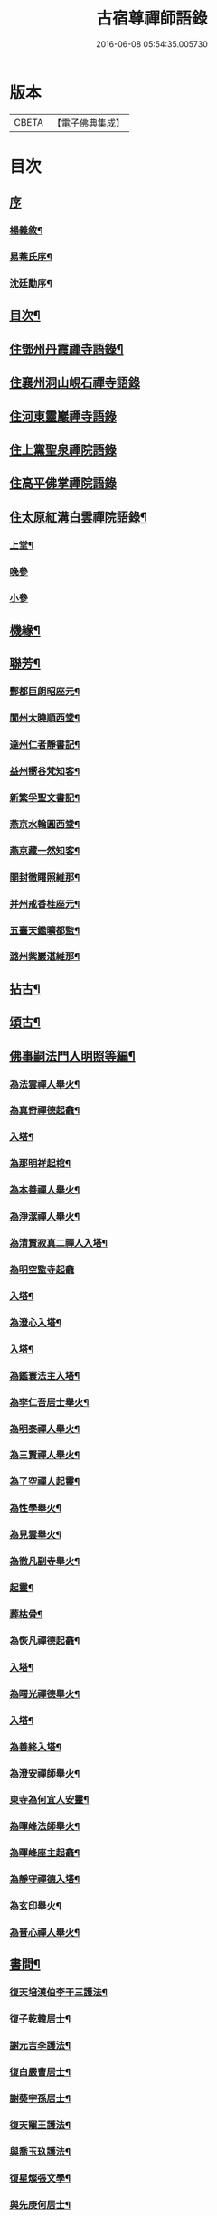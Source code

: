 #+TITLE: 古宿尊禪師語錄 
#+DATE: 2016-06-08 05:54:35.005730

* 版本
 |     CBETA|【電子佛典集成】|

* 目次
** [[file:KR6q0512_001.txt::001-0409a0][序]]
*** [[file:KR6q0512_001.txt::001-0409a1][楊義敘¶]]
*** [[file:KR6q0512_001.txt::001-0409b12][易菴氏序¶]]
*** [[file:KR6q0512_001.txt::001-0409c22][沈廷勱序¶]]
** [[file:KR6q0512_001.txt::001-0410a12][目次¶]]
** [[file:KR6q0512_001.txt::001-0410c4][住鄧州丹霞禪寺語錄¶]]
** [[file:KR6q0512_001.txt::001-0413c13][住襄州洞山峴石禪寺語錄]]
** [[file:KR6q0512_002.txt::002-0415b2][住河東靈巖禪寺語錄]]
** [[file:KR6q0512_002.txt::002-0416c5][住上黨聖泉禪院語錄]]
** [[file:KR6q0512_002.txt::002-0418a1][住高平佛掌禪院語錄]]
** [[file:KR6q0512_003.txt::003-0419c3][住太原紅溝白雲禪院語錄¶]]
*** [[file:KR6q0512_003.txt::003-0419c4][上堂¶]]
*** [[file:KR6q0512_003.txt::003-0421c8][晚參]]
*** [[file:KR6q0512_003.txt::003-0421c19][小參]]
** [[file:KR6q0512_003.txt::003-0422a12][機緣¶]]
** [[file:KR6q0512_003.txt::003-0424b22][聯芳¶]]
*** [[file:KR6q0512_003.txt::003-0424b23][酆都巨朗昭座元¶]]
*** [[file:KR6q0512_003.txt::003-0424b26][閬州大曉順西堂¶]]
*** [[file:KR6q0512_003.txt::003-0424b29][達州仁者靜書記¶]]
*** [[file:KR6q0512_003.txt::003-0424c2][益州嚮谷梵知客¶]]
*** [[file:KR6q0512_003.txt::003-0424c5][新繁孚聖文書記¶]]
*** [[file:KR6q0512_003.txt::003-0424c8][燕京水輪圓西堂¶]]
*** [[file:KR6q0512_003.txt::003-0424c11][燕京藏一然知客¶]]
*** [[file:KR6q0512_003.txt::003-0424c14][開封徹𥌓照維那¶]]
*** [[file:KR6q0512_003.txt::003-0424c17][并州戒香桂座元¶]]
*** [[file:KR6q0512_003.txt::003-0424c20][五臺天鑑曠都監¶]]
*** [[file:KR6q0512_003.txt::003-0424c23][潞州紫巖湛維那¶]]
** [[file:KR6q0512_003.txt::003-0425a2][拈古¶]]
** [[file:KR6q0512_003.txt::003-0426a3][頌古¶]]
** [[file:KR6q0512_004.txt::004-0426c2][佛事嗣法門人明照等編¶]]
*** [[file:KR6q0512_004.txt::004-0426c3][為法雲禪人舉火¶]]
*** [[file:KR6q0512_004.txt::004-0426c8][為真奇禪德起龕¶]]
*** [[file:KR6q0512_004.txt::004-0426c11][入塔¶]]
*** [[file:KR6q0512_004.txt::004-0426c15][為那明祥起棺¶]]
*** [[file:KR6q0512_004.txt::004-0426c19][為本善禪人舉火¶]]
*** [[file:KR6q0512_004.txt::004-0426c23][為淨潔禪人舉火¶]]
*** [[file:KR6q0512_004.txt::004-0426c27][為清賢寂真二禪人入塔¶]]
*** [[file:KR6q0512_004.txt::004-0426c29][為明空監寺起龕]]
*** [[file:KR6q0512_004.txt::004-0427a4][入塔¶]]
*** [[file:KR6q0512_004.txt::004-0427a8][為澄心入塔¶]]
*** [[file:KR6q0512_004.txt::004-0427a13][入塔¶]]
*** [[file:KR6q0512_004.txt::004-0427a17][為鑑寰法主入塔¶]]
*** [[file:KR6q0512_004.txt::004-0427a22][為李仁吾居士舉火¶]]
*** [[file:KR6q0512_004.txt::004-0427a29][為明泰禪人舉火¶]]
*** [[file:KR6q0512_004.txt::004-0427b3][為三賢禪人舉火¶]]
*** [[file:KR6q0512_004.txt::004-0427b7][為了空禪人起靈¶]]
*** [[file:KR6q0512_004.txt::004-0427b12][為性學舉火¶]]
*** [[file:KR6q0512_004.txt::004-0427b15][為見雲舉火¶]]
*** [[file:KR6q0512_004.txt::004-0427b19][為徹凡副寺舉火¶]]
*** [[file:KR6q0512_004.txt::004-0427b24][起靈¶]]
*** [[file:KR6q0512_004.txt::004-0427b28][葬枯骨¶]]
*** [[file:KR6q0512_004.txt::004-0427c3][為恢凡禪德起龕¶]]
*** [[file:KR6q0512_004.txt::004-0427c6][入塔¶]]
*** [[file:KR6q0512_004.txt::004-0427c11][為曙光禪德舉火¶]]
*** [[file:KR6q0512_004.txt::004-0427c15][入塔¶]]
*** [[file:KR6q0512_004.txt::004-0427c19][為善終入塔¶]]
*** [[file:KR6q0512_004.txt::004-0427c22][為澄安禪師舉火¶]]
*** [[file:KR6q0512_004.txt::004-0427c26][東寺為何宜人安靈¶]]
*** [[file:KR6q0512_004.txt::004-0427c29][為暉峰法師舉火¶]]
*** [[file:KR6q0512_004.txt::004-0428a5][為暉峰座主起龕¶]]
*** [[file:KR6q0512_004.txt::004-0428a9][為靜守禪德入塔¶]]
*** [[file:KR6q0512_004.txt::004-0428a13][為玄印舉火¶]]
*** [[file:KR6q0512_004.txt::004-0428a17][為普心禪人舉火¶]]
** [[file:KR6q0512_004.txt::004-0428a22][書問¶]]
*** [[file:KR6q0512_004.txt::004-0428a23][復天培漢伯李干三護法¶]]
*** [[file:KR6q0512_004.txt::004-0428a28][復子乾韓居士¶]]
*** [[file:KR6q0512_004.txt::004-0428b2][謝元吉李護法¶]]
*** [[file:KR6q0512_004.txt::004-0428b6][復白嚴曹居士¶]]
*** [[file:KR6q0512_004.txt::004-0428b10][謝葵宇孫居士¶]]
*** [[file:KR6q0512_004.txt::004-0428b14][復天寵王護法¶]]
*** [[file:KR6q0512_004.txt::004-0428b19][與喬玉玖護法¶]]
*** [[file:KR6q0512_004.txt::004-0428b24][復星燦張文學¶]]
*** [[file:KR6q0512_004.txt::004-0428b28][與先庚何居士¶]]
*** [[file:KR6q0512_004.txt::004-0428c5][復笠庵和尚¶]]
*** [[file:KR6q0512_004.txt::004-0428c12][上楊太守書¶]]
*** [[file:KR6q0512_004.txt::004-0428c16][上阿王老藏大喇嘛書¶]]
** [[file:KR6q0512_004.txt::004-0428c21][歌疏¶]]
*** [[file:KR6q0512_004.txt::004-0428c22][遣慵歌¶]]
*** [[file:KR6q0512_004.txt::004-0428c30][歸山歌¶]]
*** [[file:KR6q0512_004.txt::004-0429a9][嬾僧歌¶]]
*** [[file:KR6q0512_004.txt::004-0429a18][瞌睡歌¶]]
*** [[file:KR6q0512_004.txt::004-0429a28][次大坰卿叔聘王公采芝歌韻贈六吉張先生¶]]
*** [[file:KR6q0512_004.txt::004-0429b12][五更轉¶]]
*** [[file:KR6q0512_004.txt::004-0429b23][募燈油引¶]]
*** [[file:KR6q0512_004.txt::004-0429b27][重修洞山峴石禪院疏¶]]
*** [[file:KR6q0512_004.txt::004-0429c4][茶引¶]]
*** [[file:KR6q0512_004.txt::004-0429c9][重修鐵佛院疏¶]]
*** [[file:KR6q0512_004.txt::004-0429c15][陸都閫白雲栽松賦¶]]
*** [[file:KR6q0512_004.txt::004-0429c27][藏閣賦¶]]
*** [[file:KR6q0512_004.txt::004-0430a11][齋榜¶]]
** [[file:KR6q0512_004.txt::004-0430a16][像讚¶]]
*** [[file:KR6q0512_004.txt::004-0430a17][古佛瞌睡像¶]]
*** [[file:KR6q0512_004.txt::004-0430a21][千手大悲像¶]]
*** [[file:KR6q0512_004.txt::004-0430a24][三大士像¶]]
*** [[file:KR6q0512_004.txt::004-0430a28][文殊大士像¶]]
*** [[file:KR6q0512_004.txt::004-0430b2][魚藍觀音像¶]]
*** [[file:KR6q0512_004.txt::004-0430b5][布袋和尚像¶]]
*** [[file:KR6q0512_004.txt::004-0430b8][隻履西歸¶]]
*** [[file:KR6q0512_004.txt::004-0430b11][隻履西歸¶]]
*** [[file:KR6q0512_004.txt::004-0430b14][天童密祖翁像¶]]
*** [[file:KR6q0512_004.txt::004-0430b19][破山老和尚像¶]]
*** [[file:KR6q0512_004.txt::004-0430b22][天童林師翁像¶]]
*** [[file:KR6q0512_004.txt::004-0430b27][風穴雲和尚像¶]]
*** [[file:KR6q0512_004.txt::004-0430b30][香嚴先和尚像¶]]
*** [[file:KR6q0512_004.txt::004-0430c4][香嚴先和尚像¶]]
*** [[file:KR6q0512_004.txt::004-0430c8][自讚¶]]
*** [[file:KR6q0512_004.txt::004-0430c11][香嚴先和尚像讚¶]]
*** [[file:KR6q0512_004.txt::004-0430c16][自讚¶]]
*** [[file:KR6q0512_004.txt::004-0430c24][禱嶽神¶]]
*** [[file:KR6q0512_004.txt::004-0430c30][祝當方龍王]]
** [[file:KR6q0512_005.txt::005-0431b3][雜偈¶]]
*** [[file:KR6q0512_005.txt::005-0431b4][野眠¶]]
*** [[file:KR6q0512_005.txt::005-0431b7][功圃¶]]
*** [[file:KR6q0512_005.txt::005-0431b10][晏起¶]]
*** [[file:KR6q0512_005.txt::005-0431b13][宿小孤山¶]]
*** [[file:KR6q0512_005.txt::005-0431b16][姑蘇夜發¶]]
*** [[file:KR6q0512_005.txt::005-0431b19][遠望廬山¶]]
*** [[file:KR6q0512_005.txt::005-0431b22][休寧晚櫂¶]]
*** [[file:KR6q0512_005.txt::005-0431b25][夜宿采石懷太白¶]]
*** [[file:KR6q0512_005.txt::005-0431b28][示竹叟禪人¶]]
*** [[file:KR6q0512_005.txt::005-0431c2][寄懷離指和尚¶]]
*** [[file:KR6q0512_005.txt::005-0431c5][寄朝陽大徹友人¶]]
*** [[file:KR6q0512_005.txt::005-0431c8][示秋月禪人結茆¶]]
*** [[file:KR6q0512_005.txt::005-0431c11][春遊¶]]
*** [[file:KR6q0512_005.txt::005-0431c14][漁即驚鶩¶]]
*** [[file:KR6q0512_005.txt::005-0431c17][示體玄監院¶]]
*** [[file:KR6q0512_005.txt::005-0431c20][漁翁¶]]
*** [[file:KR6q0512_005.txt::005-0431c23][示慧生禪人¶]]
*** [[file:KR6q0512_005.txt::005-0431c26][示定寧監院¶]]
*** [[file:KR6q0512_005.txt::005-0431c29][示瀛洲監院¶]]
*** [[file:KR6q0512_005.txt::005-0432a2][示天德禪人¶]]
*** [[file:KR6q0512_005.txt::005-0432a5][示永德禪人¶]]
*** [[file:KR6q0512_005.txt::005-0432a8][示默會侍者¶]]
*** [[file:KR6q0512_005.txt::005-0432a11][化磨¶]]
*** [[file:KR6q0512_005.txt::005-0432a14][旅夜¶]]
*** [[file:KR6q0512_005.txt::005-0432a17][壽慧融禪德¶]]
*** [[file:KR6q0512_005.txt::005-0432a20][家豹¶]]
*** [[file:KR6q0512_005.txt::005-0432a23][螢火¶]]
*** [[file:KR6q0512_005.txt::005-0432a26][爆竹¶]]
*** [[file:KR6q0512_005.txt::005-0432a29][再歸仙陀¶]]
*** [[file:KR6q0512_005.txt::005-0432b2][初秋值寒¶]]
*** [[file:KR6q0512_005.txt::005-0432b5][睡起¶]]
*** [[file:KR6q0512_005.txt::005-0432b8][山庵停步¶]]
*** [[file:KR6q0512_005.txt::005-0432b11][示月輝禪人¶]]
*** [[file:KR6q0512_005.txt::005-0432b14][壽靡藏醫士¶]]
*** [[file:KR6q0512_005.txt::005-0432b17][示心光禪人¶]]
*** [[file:KR6q0512_005.txt::005-0432b20][雲生文居士共敘¶]]
*** [[file:KR6q0512_005.txt::005-0432b23][贈憲廷張護法¶]]
*** [[file:KR6q0512_005.txt::005-0432b26][雲菴夜作¶]]
*** [[file:KR6q0512_005.txt::005-0432b29][示慧覺禪人¶]]
*** [[file:KR6q0512_005.txt::005-0432c2][瀑布泉¶]]
*** [[file:KR6q0512_005.txt::005-0432c5][水簾洞¶]]
*** [[file:KR6q0512_005.txt::005-0432c8][珍珠泉¶]]
*** [[file:KR6q0512_005.txt::005-0432c11][清風嶺¶]]
*** [[file:KR6q0512_005.txt::005-0432c14][贈了塵禪師¶]]
*** [[file:KR6q0512_005.txt::005-0432c17][寄秀然禪人¶]]
*** [[file:KR6q0512_005.txt::005-0432c20][送見座主金州行化¶]]
*** [[file:KR6q0512_005.txt::005-0432c23][示明暗顧居士¶]]
*** [[file:KR6q0512_005.txt::005-0432c26][遠眺三山寺¶]]
** [[file:KR6q0512_005.txt::005-0432c29][雜詠¶]]
*** [[file:KR6q0512_005.txt::005-0432c30][示契中禪人¶]]
*** [[file:KR6q0512_005.txt::005-0433a3][寄友人藏朴¶]]
*** [[file:KR6q0512_005.txt::005-0433a6][示紫巖禪人¶]]
*** [[file:KR6q0512_005.txt::005-0433a9][行腳¶]]
*** [[file:KR6q0512_005.txt::005-0433a12][別了性禪人¶]]
*** [[file:KR6q0512_005.txt::005-0433a15][謝五龍和尚¶]]
*** [[file:KR6q0512_005.txt::005-0433a18][別明教和尚¶]]
*** [[file:KR6q0512_005.txt::005-0433a21][樓中懷友¶]]
*** [[file:KR6q0512_005.txt::005-0433a24][喜雨¶]]
*** [[file:KR6q0512_005.txt::005-0433a27][登招寶次韻¶]]
*** [[file:KR6q0512_005.txt::005-0433a30][春日訪太和溫封翁¶]]
*** [[file:KR6q0512_005.txt::005-0433b3][春遊¶]]
*** [[file:KR6q0512_005.txt::005-0433b6][登高二首¶]]
*** [[file:KR6q0512_005.txt::005-0433b11][夜過吳江¶]]
*** [[file:KR6q0512_005.txt::005-0433b14][顯宗老禪過訪有感¶]]
*** [[file:KR6q0512_005.txt::005-0433b17][示平寰王護法¶]]
*** [[file:KR6q0512_005.txt::005-0433b20][病中有感¶]]
*** [[file:KR6q0512_005.txt::005-0433b23][示巨賢侍者¶]]
*** [[file:KR6q0512_005.txt::005-0433b26][贈道源座主¶]]
*** [[file:KR6q0512_005.txt::005-0433b29][遊景明山¶]]
** [[file:KR6q0512_005.txt::005-0433c4][山居雜律¶]]
*** [[file:KR6q0512_005.txt::005-0434a26][夏日寄聲遠鍾護法¶]]
*** [[file:KR6q0512_005.txt::005-0434a30][懷電影同參¶]]
*** [[file:KR6q0512_005.txt::005-0434b4][夏日還蜀梓舟兄固留有感¶]]
*** [[file:KR6q0512_005.txt::005-0434b8][同六安何護法登凌波山¶]]
*** [[file:KR6q0512_005.txt::005-0434b12][寄漢伯于護法¶]]
*** [[file:KR6q0512_005.txt::005-0434b16][中秋賞月¶]]
*** [[file:KR6q0512_005.txt::005-0434b20][登滄浪亭¶]]
*** [[file:KR6q0512_005.txt::005-0434b24][次李太史登接引閣韻¶]]
*** [[file:KR6q0512_005.txt::005-0434b28][冬夜共素懷友敘別¶]]
*** [[file:KR6q0512_005.txt::005-0434c2][次友客窗夜雨韻¶]]
*** [[file:KR6q0512_005.txt::005-0434c6][讀節孝傳贈三省柯居士¶]]
*** [[file:KR6q0512_005.txt::005-0434c10][別懷璞張護法¶]]
*** [[file:KR6q0512_005.txt::005-0434c14][淨光乞偈修街¶]]
*** [[file:KR6q0512_005.txt::005-0434c18][問樵¶]]
*** [[file:KR6q0512_005.txt::005-0434c22][寄祝玉玖喬護法¶]]
*** [[file:KR6q0512_005.txt::005-0434c26][哭破山老和尚¶]]
*** [[file:KR6q0512_005.txt::005-0434c30][禮天童密祖翁塔¶]]
*** [[file:KR6q0512_005.txt::005-0435a4][禮林師翁塔¶]]
*** [[file:KR6q0512_005.txt::005-0435a8][悼黃龍法兄奇和尚¶]]
*** [[file:KR6q0512_005.txt::005-0435a12][送飛白李護法北上¶]]
*** [[file:KR6q0512_005.txt::005-0435a16][贈方升張文學¶]]
*** [[file:KR6q0512_005.txt::005-0435a20][次韻贈天台主人¶]]
*** [[file:KR6q0512_005.txt::005-0435a24][次韻復奉先秦護法¶]]
*** [[file:KR6q0512_005.txt::005-0435a28][祝阿王老藏八旬初度¶]]
*** [[file:KR6q0512_005.txt::005-0435b2][次白玉張護法過訪元韻¶]]
*** [[file:KR6q0512_005.txt::005-0435b6][壽雲峰孟護法¶]]
*** [[file:KR6q0512_005.txt::005-0435b10][壽貴菴監院¶]]
*** [[file:KR6q0512_005.txt::005-0435b14][壽子厚張護法¶]]
*** [[file:KR6q0512_005.txt::005-0435b18][贈允升禪德¶]]
*** [[file:KR6q0512_005.txt::005-0435b22][贈了緣書記¶]]
*** [[file:KR6q0512_005.txt::005-0435b26][關周雲中顯聖¶]]
*** [[file:KR6q0512_005.txt::005-0435b30][羊頭山¶]]
*** [[file:KR6q0512_005.txt::005-0435c4][壽漢清張護法¶]]
*** [[file:KR6q0512_005.txt::005-0435c8][壽靈壁禪德¶]]
*** [[file:KR6q0512_005.txt::005-0435c12][贈弘道商文學¶]]
*** [[file:KR6q0512_005.txt::005-0435c16][賀君弼林護法¶]]
*** [[file:KR6q0512_005.txt::005-0435c20][次韻寄懷元亮高護法¶]]
*** [[file:KR6q0512_005.txt::005-0435c24][閒吟七首¶]]
** [[file:KR6q0512_005.txt::005-0436a16][五言古¶]]
*** [[file:KR6q0512_005.txt::005-0436a17][復明法禪翁¶]]
*** [[file:KR6q0512_005.txt::005-0436a21][淨如禪人出關¶]]
*** [[file:KR6q0512_005.txt::005-0436a25][寄月巖禪師¶]]
*** [[file:KR6q0512_005.txt::005-0436a30][次雙塔雪峰禪德原韻¶]]
*** [[file:KR6q0512_005.txt::005-0436b6][餞別玉淵曹護法¶]]
*** [[file:KR6q0512_005.txt::005-0436b16][六通韓居士過訪喜作¶]]
*** [[file:KR6q0512_005.txt::005-0436b22][上元日圖督撫護法偕諸當道文武勳貴臨菴著此奉贈¶]]
*** [[file:KR6q0512_005.txt::005-0436b29][復周鼎范先生扇頭來韻]]
*** [[file:KR6q0512_005.txt::005-0436c9][都閫陸護法臨菴飯僧因成奉贈¶]]
*** [[file:KR6q0512_005.txt::005-0436c16][餞濟翁朱護法歸東魯¶]]
** [[file:KR6q0512_005.txt::005-0436c23][七言古¶]]
*** [[file:KR6q0512_005.txt::005-0436c24][壤室新就有作¶]]
*** [[file:KR6q0512_005.txt::005-0436c30][贈徹禪人]]
*** [[file:KR6q0512_005.txt::005-0437a17][次廷才范護法題紅溝法席原韻¶]]
*** [[file:KR6q0512_005.txt::005-0437a25][次杜工部古柏行韻寄靈徹禪人¶]]
*** [[file:KR6q0512_005.txt::005-0437b5][擬歸¶]]
*** [[file:KR6q0512_005.txt::005-0437b11][憩質晉陽¶]]
** [[file:KR6q0512_006.txt::006-0437c3][五言律¶]]
*** [[file:KR6q0512_006.txt::006-0437c4][送真輔唐元戎赴任¶]]
*** [[file:KR6q0512_006.txt::006-0437c7][淨雲社¶]]
*** [[file:KR6q0512_006.txt::006-0437c10][次青主傳先生悼肖柴高居士原韻¶]]
*** [[file:KR6q0512_006.txt::006-0437c13][悼子靖尹文學¶]]
*** [[file:KR6q0512_006.txt::006-0437c16][祝清涼老喇嘛八旬華誕¶]]
*** [[file:KR6q0512_006.txt::006-0437c19][壽仁吾楊居士¶]]
*** [[file:KR6q0512_006.txt::006-0437c22][悼卻波呂參軍¶]]
*** [[file:KR6q0512_006.txt::006-0437c25][植松¶]]
*** [[file:KR6q0512_006.txt::006-0437c28][蒔柳¶]]
*** [[file:KR6q0512_006.txt::006-0438a2][贈靈知和尚¶]]
*** [[file:KR6q0512_006.txt::006-0438a5][務農¶]]
*** [[file:KR6q0512_006.txt::006-0438a8][漢江夜泊次林覺老韻¶]]
*** [[file:KR6q0512_006.txt::006-0438a11][舟中話別月明禪丈¶]]
*** [[file:KR6q0512_006.txt::006-0438a14][上圓安禪德¶]]
*** [[file:KR6q0512_006.txt::006-0438a17][送怡和尚北遊¶]]
*** [[file:KR6q0512_006.txt::006-0438a20][次玉淵曹護法過訪原韻¶]]
*** [[file:KR6q0512_006.txt::006-0438a23][悼覺賢禪德¶]]
*** [[file:KR6q0512_006.txt::006-0438a26][悼月菴禪人¶]]
*** [[file:KR6q0512_006.txt::006-0438a29][暮宿靈巖¶]]
*** [[file:KR6q0512_006.txt::006-0438b2][示省元李居士¶]]
*** [[file:KR6q0512_006.txt::006-0438b5][示麟英史居士¶]]
*** [[file:KR6q0512_006.txt::006-0438b8][壽燦若李居士¶]]
*** [[file:KR6q0512_006.txt::006-0438b11][次張元公過訪原韻¶]]
*** [[file:KR6q0512_006.txt::006-0438b14][過壽寧寺¶]]
*** [[file:KR6q0512_006.txt::006-0438b17][送閒長老再歸西楚¶]]
*** [[file:KR6q0512_006.txt::006-0438b20][晏起¶]]
*** [[file:KR6q0512_006.txt::006-0438b23][贈唯禪人¶]]
*** [[file:KR6q0512_006.txt::006-0438b26][贈玉山李道長¶]]
*** [[file:KR6q0512_006.txt::006-0438b29][春日次高元老韻¶]]
*** [[file:KR6q0512_006.txt::006-0438c5][悼魏母林氏¶]]
*** [[file:KR6q0512_006.txt::006-0438c8][康石翁北上¶]]
*** [[file:KR6q0512_006.txt::006-0438c11][山南古道¶]]
*** [[file:KR6q0512_006.txt::006-0438c14][晉源古柏¶]]
*** [[file:KR6q0512_006.txt::006-0438c17][訪鑑明老衲¶]]
*** [[file:KR6q0512_006.txt::006-0438c20][秋懷¶]]
*** [[file:KR6q0512_006.txt::006-0438c23][偶成¶]]
*** [[file:KR6q0512_006.txt::006-0438c26][植花木¶]]
*** [[file:KR6q0512_006.txt::006-0438c29][大檀越圖冒雪枉顧勉成以贈¶]]
*** [[file:KR6q0512_006.txt::006-0439a2][杌立蒼鷹¶]]
*** [[file:KR6q0512_006.txt::006-0439a5][春日偕朋遊崛𡼱山¶]]
*** [[file:KR6q0512_006.txt::006-0439a8][洞居¶]]
*** [[file:KR6q0512_006.txt::006-0439a11][螳螂¶]]
*** [[file:KR6q0512_006.txt::006-0439a14][駃騠¶]]
*** [[file:KR6q0512_006.txt::006-0439a17][贈寶三秦社長¶]]
*** [[file:KR6q0512_006.txt::006-0439a20][示元雅禪人¶]]
*** [[file:KR6q0512_006.txt::006-0439a23][寄贈萬休和尚¶]]
*** [[file:KR6q0512_006.txt::006-0439a26][示道生副寺¶]]
*** [[file:KR6q0512_006.txt::006-0439a29][寄贈應信劉元戎¶]]
*** [[file:KR6q0512_006.txt::006-0439b2][復素村張文學¶]]
*** [[file:KR6q0512_006.txt::006-0439b5][英雄聚會處¶]]
*** [[file:KR6q0512_006.txt::006-0439b8][偕友再登通明閣¶]]
*** [[file:KR6q0512_006.txt::006-0439b11][次雲鵬張護法原韻¶]]
*** [[file:KR6q0512_006.txt::006-0439b14][復太一禪德¶]]
*** [[file:KR6q0512_006.txt::006-0439b17][贈西河劉廣文¶]]
** [[file:KR6q0512_006.txt::006-0439b20][七言律¶]]
*** [[file:KR6q0512_006.txt::006-0439b21][次紫溪張公遊晉祠原韻¶]]
*** [[file:KR6q0512_006.txt::006-0439b25][次范陽張公過訪原韻¶]]
*** [[file:KR6q0512_006.txt::006-0439b29][送古交呂元戎再任南征¶]]
*** [[file:KR6q0512_006.txt::006-0439c3][募結蓮社¶]]
*** [[file:KR6q0512_006.txt::006-0439c7][壽思修耆宿¶]]
*** [[file:KR6q0512_006.txt::006-0439c11][留怡和尚¶]]
*** [[file:KR6q0512_006.txt::006-0439c15][送珮公張護法南行¶]]
*** [[file:KR6q0512_006.txt::006-0439c19][辛酉初度直兇荒¶]]
*** [[file:KR6q0512_006.txt::006-0439c23][悼風穴雪和尚¶]]
*** [[file:KR6q0512_006.txt::006-0439c27][募水陸會¶]]
*** [[file:KR6q0512_006.txt::006-0439c30][除夕]]
*** [[file:KR6q0512_006.txt::006-0440a5][荒歲募粟¶]]
*** [[file:KR6q0512_006.txt::006-0440a9][壽澂光西堂¶]]
*** [[file:KR6q0512_006.txt::006-0440a13][送蘊長老歸秦¶]]
*** [[file:KR6q0512_006.txt::006-0440a17][玉淵曹護法過訪原韻¶]]
*** [[file:KR6q0512_006.txt::006-0440a21][暮春感懷¶]]
*** [[file:KR6q0512_006.txt::006-0440a25][思鄉¶]]
*** [[file:KR6q0512_006.txt::006-0440a29][雪師子¶]]
*** [[file:KR6q0512_006.txt::006-0440b3][募修藏經閣¶]]
*** [[file:KR6q0512_006.txt::006-0440b7][壬戌李秋別眾赴汾陽¶]]
*** [[file:KR6q0512_006.txt::006-0440b11][送汝兆戴護法赴任西粵¶]]
*** [[file:KR6q0512_006.txt::006-0440b15][贈大司空崑嶽楊公九旬初度¶]]
*** [[file:KR6q0512_006.txt::006-0440b19][寄祝遴我高護法壽¶]]
*** [[file:KR6q0512_006.txt::006-0440b23][仝南明賈護法枉道遊綿山¶]]
*** [[file:KR6q0512_006.txt::006-0440b27][偕南明賈護法綿山共榻次韻¶]]
*** [[file:KR6q0512_006.txt::006-0440b30][贈本悟書記]]
*** [[file:KR6q0512_006.txt::006-0440c5][悼青主傅先生賢喬梓二首¶]]
*** [[file:KR6q0512_006.txt::006-0440c12][夏日賞花¶]]
*** [[file:KR6q0512_006.txt::006-0440c16][壽鳳山偉和尚八旬初度¶]]
*** [[file:KR6q0512_006.txt::006-0440c20][送青子蕭副使北上¶]]
*** [[file:KR6q0512_006.txt::006-0440c24][圖閣下冒雪左顧賜韻勉成¶]]
*** [[file:KR6q0512_006.txt::006-0440c28][復禹九范文學¶]]
*** [[file:KR6q0512_006.txt::006-0441a2][春日同天厚高護法遊雙塔¶]]
*** [[file:KR6q0512_006.txt::006-0441a6][送亢宗俞都憲榮任檇李¶]]
*** [[file:KR6q0512_006.txt::006-0441a10][鳴雞¶]]
*** [[file:KR6q0512_006.txt::006-0441a14][夜蚊¶]]
*** [[file:KR6q0512_006.txt::006-0441a18][羈猿¶]]
*** [[file:KR6q0512_006.txt::006-0441a22][募修藏閣¶]]
*** [[file:KR6q0512_006.txt::006-0441a26][薦僧可禪人¶]]
*** [[file:KR6q0512_006.txt::006-0441a30][鼎玄朗虛二禪德造藏還山喜贈¶]]
*** [[file:KR6q0512_006.txt::006-0441b4][登芳林寺¶]]
*** [[file:KR6q0512_006.txt::006-0441b8][贈濮清羅護法¶]]
*** [[file:KR6q0512_006.txt::006-0441b12][賞雪¶]]
*** [[file:KR6q0512_006.txt::006-0441b16][示悟玄禪人¶]]
** [[file:KR6q0512_006.txt::006-0441b20][五言絕¶]]
*** [[file:KR6q0512_006.txt::006-0441b21][復止菴原韻¶]]
*** [[file:KR6q0512_006.txt::006-0441b23][靜夜聞鐘¶]]
*** [[file:KR6q0512_006.txt::006-0441b25][村居四首¶]]
*** [[file:KR6q0512_006.txt::006-0441b30][凶歲三首¶]]
*** [[file:KR6q0512_006.txt::006-0441c4][洞居二首¶]]
** [[file:KR6q0512_006.txt::006-0441c9][七言絕¶]]
*** [[file:KR6q0512_006.txt::006-0441c10][壽懷信巨社長¶]]
*** [[file:KR6q0512_006.txt::006-0441c13][清涼石¶]]
*** [[file:KR6q0512_006.txt::006-0441c16][禱雨¶]]
*** [[file:KR6q0512_006.txt::006-0441c19][聞鷓鴣¶]]
*** [[file:KR6q0512_006.txt::006-0441c22][示僧祖道¶]]
*** [[file:KR6q0512_006.txt::006-0441c25][壽小泉王居士¶]]
*** [[file:KR6q0512_006.txt::006-0441c28][聞花鳥¶]]
*** [[file:KR6q0512_006.txt::006-0441c30][晝寢]]
*** [[file:KR6q0512_006.txt::006-0442a4][示博容禪人¶]]
*** [[file:KR6q0512_006.txt::006-0442a7][示宗閭陳居士¶]]
*** [[file:KR6q0512_006.txt::006-0442a10][示隱陶禪人¶]]
*** [[file:KR6q0512_006.txt::006-0442a13][溫泉¶]]
*** [[file:KR6q0512_006.txt::006-0442a16][荒年散眾¶]]
*** [[file:KR6q0512_006.txt::006-0442a19][示明吾張居士¶]]
*** [[file:KR6q0512_006.txt::006-0442a22][題睡翁圖¶]]
*** [[file:KR6q0512_006.txt::006-0442a25][贈智光祖文學¶]]
*** [[file:KR6q0512_006.txt::006-0442a28][晚炊¶]]
*** [[file:KR6q0512_006.txt::006-0442a30][示本覺禪人]]
*** [[file:KR6q0512_006.txt::006-0442b4][夜宿劉園¶]]
*** [[file:KR6q0512_006.txt::006-0442b7][方山聽笛¶]]
*** [[file:KR6q0512_006.txt::006-0442b10][暮抵綿山¶]]
*** [[file:KR6q0512_006.txt::006-0442b13][圖閣下冒雪左顧賜韻勉成¶]]
*** [[file:KR6q0512_006.txt::006-0442b16][紫荊樹¶]]
*** [[file:KR6q0512_006.txt::006-0442b19][廣勝寶塔¶]]
*** [[file:KR6q0512_006.txt::006-0442b22][永祚雙塔¶]]
*** [[file:KR6q0512_006.txt::006-0442b25][小圃雞冠¶]]
*** [[file:KR6q0512_006.txt::006-0442b28][植桃¶]]
*** [[file:KR6q0512_006.txt::006-0442b30][募石炭]]
*** [[file:KR6q0512_006.txt::006-0442c4][堤行¶]]
*** [[file:KR6q0512_006.txt::006-0442c7][繫舟山¶]]
*** [[file:KR6q0512_006.txt::006-0442c10][贈柏舟禪德¶]]
*** [[file:KR6q0512_006.txt::006-0442c13][韓侯嶺¶]]
*** [[file:KR6q0512_006.txt::006-0442c16][王維詩畫後¶]]
*** [[file:KR6q0512_006.txt::006-0442c19][狄公祠¶]]
*** [[file:KR6q0512_006.txt::006-0442c22][杵臼墓¶]]
*** [[file:KR6q0512_006.txt::006-0442c25][程嬰祠¶]]
*** [[file:KR6q0512_006.txt::006-0442c28][子推廟¶]]
** [[file:KR6q0512_006.txt::006-0443a2][行實¶]]

* 卷
[[file:KR6q0512_001.txt][古宿尊禪師語錄 1]]
[[file:KR6q0512_002.txt][古宿尊禪師語錄 2]]
[[file:KR6q0512_003.txt][古宿尊禪師語錄 3]]
[[file:KR6q0512_004.txt][古宿尊禪師語錄 4]]
[[file:KR6q0512_005.txt][古宿尊禪師語錄 5]]
[[file:KR6q0512_006.txt][古宿尊禪師語錄 6]]

